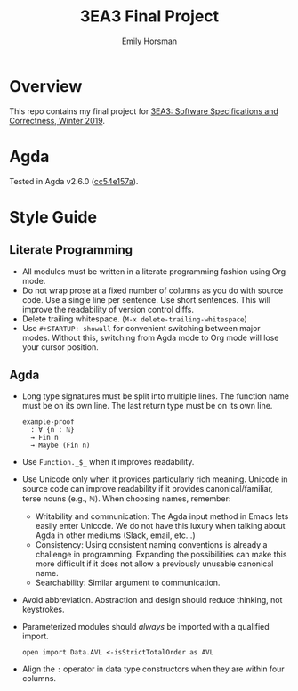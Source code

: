 #+TITLE: 3EA3 Final Project
#+AUTHOR: Emily Horsman

* Overview

This repo contains my final project for [[https://web.archive.org/web/20190331012540/http://www.cas.mcmaster.ca/~alhassm/][3EA3: Software Specifications and Correctness, Winter 2019]].

* Agda

Tested in Agda v2.6.0 ([[https://github.com/emilyhorsman/agda/commit/cc54e157a61dc97cbb9014f003d9637f2f821e3f][cc54e157a]]).

* Style Guide

** Literate Programming

+ All modules must be written in a literate programming fashion using Org mode.
+ Do not wrap prose at a fixed number of columns as you do with source code.
  Use a single line per sentence.
  Use short sentences.
  This will improve the readability of version control diffs.
+ Delete trailing whitespace. (~M-x delete-trailing-whitespace~)
+ Use ~#+STARTUP: showall~ for convenient switching between major modes.
  Without this, switching from Agda mode to Org mode will lose your cursor position.

** Agda

+ Long type signatures must be split into multiple lines.
  The function name must be on its own line.
  The last return type must be on its own line.

  #+begin_src
  example-proof
    : ∀ {n : ℕ}
    → Fin n
    → Maybe (Fin n)
  #+end_src
+ Use ~Function._$_~ when it improves readability.
+ Use Unicode only when it provides particularly rich meaning.
  Unicode in source code can improve readability if it provides canonical/familiar, terse nouns (e.g., ℕ).
  When choosing names, remember:
  + Writability and communication:
    The Agda input method in Emacs lets easily enter Unicode.
    We do not have this luxury when talking about Agda in other mediums (Slack, email, etc…)
  + Consistency:
    Using consistent naming conventions is already a challenge in programming.
    Expanding the possibilities can make this more difficult if it does not allow a previously unusable canonical name.
  + Searchability:
    Similar argument to communication.
+ Avoid abbreviation.
  Abstraction and design should reduce thinking, not keystrokes.
+ Parameterized modules should /always/ be imported with a qualified import.

  #+begin_src
  open import Data.AVL <-isStrictTotalOrder as AVL
  #+end_src
+ Align the ~:~ operator in data type constructors when they are within four columns.
